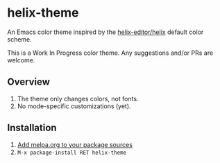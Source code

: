 [[https://melpa.org/#/helix-theme][file:https://melpa.org/packages/helix-theme-badge.svg]]

* helix-theme
An Emacs color theme inspired by the [[https://github.com/helix-editor/helix][helix-editor/helix]] default color scheme.

This is a Work In Progress color theme. Any suggestions and/or PRs are welcome.

** Overview
1. The theme only changes colors, not fonts.
2. No mode-specific customizations (yet).

** Installation
1. [[https://melpa.org/#/getting-started][Add melpa.org to your package sources]]
2. ~M-x package-install RET helix-theme~

[[./img/img01.png]]
